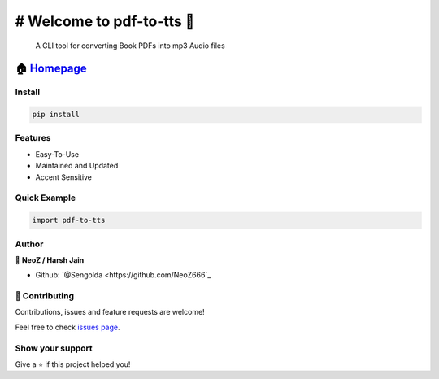 ============================================
# Welcome to pdf-to-tts 👋
============================================

|CI_STATUS| 

        A CLI tool for converting Book PDFs into mp3 Audio files
        
🏠 `Homepage <https://github.com/NeoZ666/pdf-to-tts>`__
~~~~~~~~~~~~~~~~~~~~~~~~~~~~~~~~~~~~~~~~~~~~~~~~~~~~~~~~~~~~~~~~~~~~~~~

Install
============================================

.. code:: sh

    pip install 
    
Features
============================================

-  Easy-To-Use
-  Maintained and Updated
-  Accent Sensitive

Quick Example
============================================

.. code:: py

        import pdf-to-tts
        
Author
============================================

👤 **NeoZ / Harsh Jain**

*  Github: `@Sengolda <https://github.com/NeoZ666`_

🤝 Contributing
============================================

Contributions, issues and feature requests are welcome!

Feel free to check `issues
page <https://github.com/NeoZ666/pdf-to-tts/issues>`__.

Show your support
============================================

Give a ⭐️ if this project helped you!

.. |CI_STATUS| image:: https://github.com/NeoZ666/pdf-to-tts/workflows/CI/badge.svg
